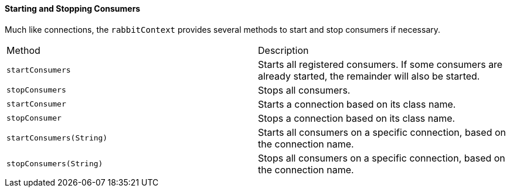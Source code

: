 ==== Starting and Stopping Consumers

Much like connections, the `rabbitContext` provides several methods to start and stop consumers if necessary.

|===
| Method | Description
| `startConsumers`            | Starts all registered consumers.  If some consumers are already started, the remainder
                                will also be started.
| `stopConsumers`             | Stops all consumers.
| `startConsumer`             | Starts a connection based on its class name.
| `stopConsumer`              | Stops a connection based on its class name.
| `startConsumers(String)`    | Starts all consumers on a specific connection, based on the connection name.
| `stopConsumers(String)`     | Stops all consumers on a specific connection, based on the connection name.
|===
